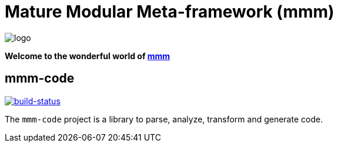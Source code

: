= Mature Modular Meta-framework (mmm)

image:https://raw.github.com/m-m-m/mmm/master/src/site/resources/images/logo.png[logo]

*Welcome to the wonderful world of http://m-m-m.sourceforge.net/index.html[mmm]*

== mmm-code

image:https://travis-ci.org/m-m-m/code.svg?branch=master["build-status",link="https://travis-ci.org/m-m-m/code"]

The `mmm-code` project is a library to parse, analyze, transform and generate code.
